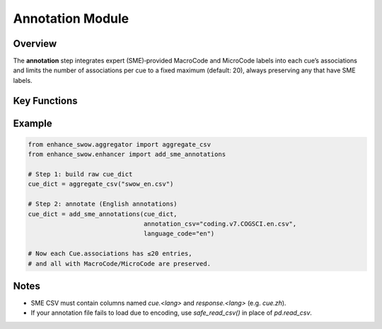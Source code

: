 Annotation Module
=================

Overview
--------

The **annotation** step integrates expert (SME)‐provided MacroCode and MicroCode labels
into each cue’s associations and limits the number of associations per cue to a
fixed maximum (default: 20), always preserving any that have SME labels.

Key Functions
-------------

.. function:: safe_read_csv(path: str) → pandas.DataFrame

   Read a CSV file whose text encoding may vary (e.g., Mandarin CSVs). Tries multiple
   encodings (`utf-8`, `utf-8-sig`, `gb18030`, `utf-16`, `ISO-8859-1`) in turn, and
   returns a DataFrame if successful.

   **Parameters**  
   - `path`: filesystem path to the CSV file.

   **Returns**  
   A `pandas.DataFrame` loaded with the file’s contents.

   **Raises**  
   - `ValueError` if no encoding succeeds.

.. function:: add_sme_annotations(cue_dict: dict[str, Cue], annotation_csv: str, language_code: str) → dict[str, Cue]

   Augment each `Cue`’s `.associations` with SME annotations (MacroCode & MicroCode),
   then prune to at most 20 associations per cue, always including those with SME labels.

   **Parameters**  
   - `cue_dict`: mapping `cue_word → Cue` from the aggregator step.  
   - `annotation_csv`: path to the SME annotation CSV.  
   - `language_code`: e.g. `"en"`, `"zh"`, indicating which columns to read (`cue.en`, `response.en`).

   **Process**  
   1. **Load CSV** .  
   2. **Clean & Filter**  
      - Drop rows missing either cue-response.  
      - Trim, lowercase both columns.  
   3. **Build Lookup**  
      - Create `annotation_dict[(cue_word, response)] = { "macroCode":…, "microCode":… }`.  
   4. **Apply Annotations**  
      - For each `(cue, assoc)` in `cue_dict`:  
        * If `(cue.lower(), assoc.lower())` in `annotation_dict`, add  
          `MacroCode` and/or `MicroCode` via `assoc.add_dimension(...)`.  
   5. **Select Top-20 Associations**  
      - Split into **annotated** vs **unannotated** associations.  
      - Sort unannotated by descending `.frequency`.  
      - Concatenate annotated + unannotated, then slice `[:20]`.  
      - Replace `cue.associations` with this reduced set.

   **Returns**  
   A new `cue_dict` containing only cues that have ≥1 association after filtering,
   each with at most 20 associations (all SME-annotated ones guaranteed included).

Example
-------

.. code-block:: python

    from enhance_swow.aggregator import aggregate_csv
    from enhance_swow.enhancer import add_sme_annotations

    # Step 1: build raw cue_dict
    cue_dict = aggregate_csv("swow_en.csv")

    # Step 2: annotate (English annotations)
    cue_dict = add_sme_annotations(cue_dict,
                                   annotation_csv="coding.v7.COGSCI.en.csv",
                                   language_code="en")

    # Now each Cue.associations has ≤20 entries,
    # and all with MacroCode/MicroCode are preserved.

Notes
-----

- SME CSV must contain columns named `cue.<lang>` and `response.<lang>` (e.g. `cue.zh`).
- If your annotation file fails to load due to encoding, use `safe_read_csv()`
  in place of `pd.read_csv`.

